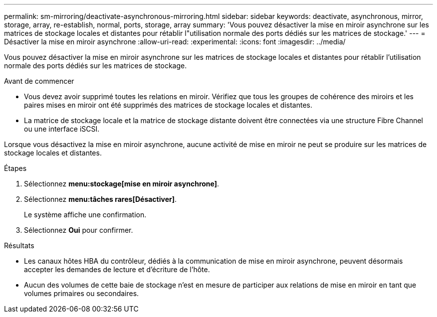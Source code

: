 ---
permalink: sm-mirroring/deactivate-asynchronous-mirroring.html 
sidebar: sidebar 
keywords: deactivate, asynchronous, mirror, storage, array, re-establish, normal, ports, storage, array 
summary: 'Vous pouvez désactiver la mise en miroir asynchrone sur les matrices de stockage locales et distantes pour rétablir l"utilisation normale des ports dédiés sur les matrices de stockage.' 
---
= Désactiver la mise en miroir asynchrone
:allow-uri-read: 
:experimental: 
:icons: font
:imagesdir: ../media/


[role="lead"]
Vous pouvez désactiver la mise en miroir asynchrone sur les matrices de stockage locales et distantes pour rétablir l'utilisation normale des ports dédiés sur les matrices de stockage.

.Avant de commencer
* Vous devez avoir supprimé toutes les relations en miroir. Vérifiez que tous les groupes de cohérence des miroirs et les paires mises en miroir ont été supprimés des matrices de stockage locales et distantes.
* La matrice de stockage locale et la matrice de stockage distante doivent être connectées via une structure Fibre Channel ou une interface iSCSI.


Lorsque vous désactivez la mise en miroir asynchrone, aucune activité de mise en miroir ne peut se produire sur les matrices de stockage locales et distantes.

.Étapes
. Sélectionnez *menu:stockage[mise en miroir asynchrone]*.
. Sélectionnez *menu:tâches rares[Désactiver]*.
+
Le système affiche une confirmation.

. Sélectionnez *Oui* pour confirmer.


.Résultats
* Les canaux hôtes HBA du contrôleur, dédiés à la communication de mise en miroir asynchrone, peuvent désormais accepter les demandes de lecture et d'écriture de l'hôte.
* Aucun des volumes de cette baie de stockage n'est en mesure de participer aux relations de mise en miroir en tant que volumes primaires ou secondaires.

